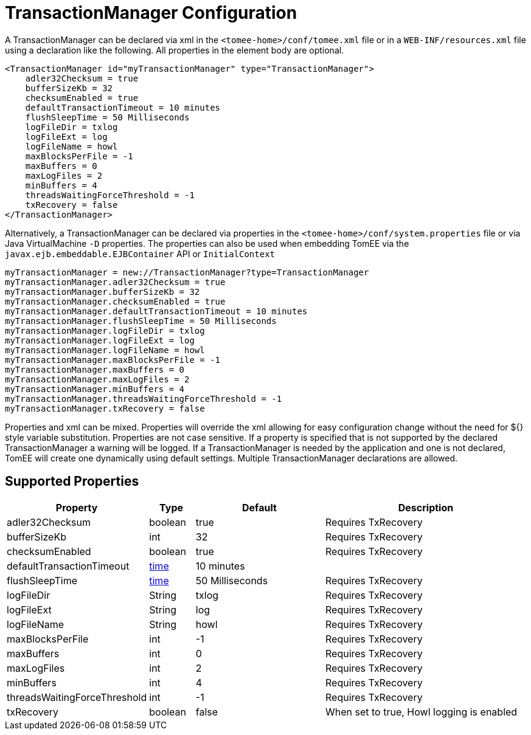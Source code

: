 = TransactionManager Configuration
:supported-properties-table-layout: cols="2,1,3,5",options="header"

A TransactionManager can be declared via xml in the `<tomee-home>/conf/tomee.xml` file or in a `WEB-INF/resources.xml` file using a declaration like the following.
All properties in the element body are optional.

 <TransactionManager id="myTransactionManager" type="TransactionManager">
     adler32Checksum = true
     bufferSizeKb = 32
     checksumEnabled = true
     defaultTransactionTimeout = 10 minutes
     flushSleepTime = 50 Milliseconds
     logFileDir = txlog
     logFileExt = log
     logFileName = howl
     maxBlocksPerFile = -1
     maxBuffers = 0
     maxLogFiles = 2
     minBuffers = 4
     threadsWaitingForceThreshold = -1
     txRecovery = false
 </TransactionManager>

Alternatively, a TransactionManager can be declared via properties in the `<tomee-home>/conf/system.properties` file or via Java VirtualMachine `-D` properties.
The properties can also be used when embedding TomEE via the `javax.ejb.embeddable.EJBContainer` API or `InitialContext`

 myTransactionManager = new://TransactionManager?type=TransactionManager
 myTransactionManager.adler32Checksum = true
 myTransactionManager.bufferSizeKb = 32
 myTransactionManager.checksumEnabled = true
 myTransactionManager.defaultTransactionTimeout = 10 minutes
 myTransactionManager.flushSleepTime = 50 Milliseconds
 myTransactionManager.logFileDir = txlog
 myTransactionManager.logFileExt = log
 myTransactionManager.logFileName = howl
 myTransactionManager.maxBlocksPerFile = -1
 myTransactionManager.maxBuffers = 0
 myTransactionManager.maxLogFiles = 2
 myTransactionManager.minBuffers = 4
 myTransactionManager.threadsWaitingForceThreshold = -1
 myTransactionManager.txRecovery = false

Properties and xml can be mixed.
Properties will override the xml allowing for easy configuration change without the need for ${} style variable substitution.
Properties are not case sensitive.
If a property is specified that is not supported by the declared TransactionManager a warning will be logged.
If a TransactionManager is needed by the application and one is not declared, TomEE will create one dynamically using default settings.
Multiple TransactionManager declarations are allowed.

== Supported Properties

[{supported-properties-table-layout}]
|===

|Property

|Type

|Default

|Description


|adler32Checksum

|boolean

|true

|Requires TxRecovery


|bufferSizeKb

|int

|32

|Requires TxRecovery


|checksumEnabled

|boolean

|true

|Requires TxRecovery


|defaultTransactionTimeout

|+++<a href="configuring-durations.html">+++time+++</a>+++

|10&nbsp;minutes

|


|flushSleepTime

|+++<a href="configuring-durations.html">+++time+++</a>+++

|50&nbsp;Milliseconds

|Requires TxRecovery


|logFileDir

|String

|txlog

|Requires TxRecovery


|logFileExt

|String

|log

|Requires TxRecovery


|logFileName

|String

|howl

|Requires TxRecovery


|maxBlocksPerFile

|int

|-1

|Requires TxRecovery


|maxBuffers

|int

|0

|Requires TxRecovery


|maxLogFiles

|int

|2

|Requires TxRecovery


|minBuffers

|int

|4

|Requires TxRecovery


|threadsWaitingForceThreshold

|int

|-1

|Requires TxRecovery


|txRecovery

|boolean

|false

|When set to true, Howl logging is enabled
|===

